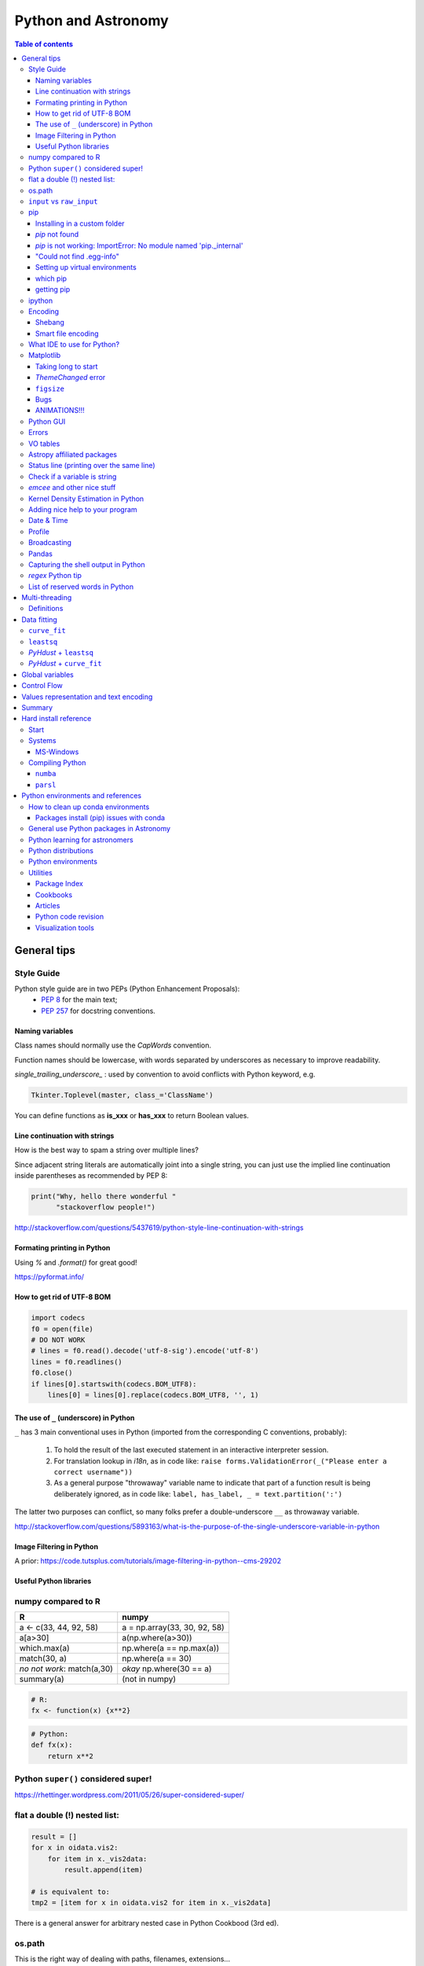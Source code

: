 .. role:: strike
    :class: strike

Python and Astronomy
#######################

.. contents:: Table of contents



General tips
*************
Style Guide
=============
Python style guide are in two PEPs (Python Enhancement Proposals): 
    - `PEP 8`_ for the main text;
    - `PEP 257`_ for docstring conventions.

.. _PEP 8: https://www.python.org/dev/peps/pep-0008/
.. _PEP 257: https://www.python.org/dev/peps/pep-0257/

Naming variables
-------------------
Class names should normally use the *CapWords* convention. 

Function names should be lowercase, with words separated by underscores as necessary to improve readability. 

*single_trailing_underscore_* : used by convention to avoid conflicts with Python keyword, e.g.

.. code:: python

    Tkinter.Toplevel(master, class_='ClassName')

You can define functions as **is_xxx** or **has_xxx** to return Boolean values.

Line continuation with strings
-------------------------------
How is the best way to spam a string over multiple lines?

Since adjacent string literals are automatically joint into a single string, you can just use the implied line continuation inside parentheses as recommended by PEP 8:

.. code:: python

    print("Why, hello there wonderful "
          "stackoverflow people!")

http://stackoverflow.com/questions/5437619/python-style-line-continuation-with-strings

Formating printing in Python
-----------------------------
Using *%* and *.format()* for great good!

https://pyformat.info/

How to get rid of UTF-8 BOM
------------------------------
.. code:: python

    import codecs
    f0 = open(file)
    # DO NOT WORK
    # lines = f0.read().decode('utf-8-sig').encode('utf-8')
    lines = f0.readlines()
    f0.close()
    if lines[0].startswith(codecs.BOM_UTF8):
        lines[0] = lines[0].replace(codecs.BOM_UTF8, '', 1)
    

The use of ``_`` (underscore) in Python
-------------------------------------------
``_`` has 3 main conventional uses in Python (imported from the corresponding C conventions, probably):

    #. To hold the result of the last executed statement in an interactive interpreter session. 
    #. For translation lookup in *i18n*, as in code like: ``raise forms.ValidationError(_("Please enter a correct username"))``
    #. As a general purpose "throwaway" variable name to indicate that part of a function result is being deliberately ignored, as in code like: ``label, has_label, _ = text.partition(':')``

The latter two purposes can conflict, so many folks prefer a double-underscore ``__`` as throwaway variable.

http://stackoverflow.com/questions/5893163/what-is-the-purpose-of-the-single-underscore-variable-in-python

Image Filtering in Python
---------------------------
A prior: https://code.tutsplus.com/tutorials/image-filtering-in-python--cms-29202

Useful Python libraries
--------------------------
.. figure:: ../figs/python_astro-libs.gif
    :align: center
    :height: 500



numpy compared to R
====================

=========================== =============================
R                           numpy
=========================== =============================
a <- c(33, 44, 92, 58)      a = np.array(33, 30, 92, 58)
a[a>30]                     a(np.where(a>30))
which.max(a)                np.where(a == np.max(a))
match(30, a)                np.where(a == 30)
*no not work*: match(a,30)  *okay* np.where(30 == a)
summary(a)                  (not in numpy)

=========================== =============================

.. code::

    # R: 
    fx <- function(x) {x**2}

.. code:: python

    # Python:
    def fx(x): 
        return x**2


Python ``super()`` considered super!
======================================
https://rhettinger.wordpress.com/2011/05/26/super-considered-super/


flat a double (!) nested list:
=================================
.. code:: python

    result = []
    for x in oidata.vis2:
        for item in x._vis2data:
            result.append(item)

    # is equivalent to:
    tmp2 = [item for x in oidata.vis2 for item in x._vis2data]

There is a general answer for arbitrary nested case in Python Cookbood (3rd ed).


os.path
===========
This is the right way of dealing with paths, filenames, extensions...

.. code:: python

    observ = '/media/moser/SAMSUNG2TB/interf/interf_PIO/2015/2015-11-29_SCI_alp_Eri_oidataCalibrated.fits'
    os.path.split(observ) == (os.path.dirname(observ), os.path.basename(observ))


``input`` vs ``raw_input``
=============================
``raw_input`` does not exists in Python 3.x. It was renamed to ``input``.


pip
=======
Installing in a custom folder 
------------------------------
.. code:: bash

    pip install --install-option="--prefix=$PREFIX_PATH" package_name

**Important**: pip will add `/lib/pythonX.X/site-packages/` to the `$PREFIX_PATH` defined. 

In *Ureka*, this should be `$UREKA_PATH/python/`.

`pip` not found
------------------
After installing Python 2.7.9+, you need to run

.. code:: bash

    python -m ensurepip
    # OR
    python3.6 -m pip install --user pipenv

`pip` is not working: ImportError: No module named 'pip._internal'
-------------------------------------------------------------------------------
.. code:: bash

    python3 -m pip install --user --upgrade pip

"Could not find .egg-info"
---------------------------
It is a bug, solved by `setuptools`. In Debian/Ubuntu, run

.. code:: bash

    sudo pip install pip -U
    sudo pip install setuptools -U

Setting up virtual environments 
----------------------------------
.. code:: bash

    pip freeze > requirements.txt
    pip install -r requirements.txt

which pip
-----------
Problem: ``ImportError: No module named ...``

Explanation: Your ``pip`` is probably using a different ``python`` executable.
Check it:

.. code:: bash

    head -n1 $(which pip)

Solution: you can choose to use a ``virtualenv``, or install ``pip`` using ``/usr/local/bin/python``:

.. code:: bash

    curl https://raw.github.com/pypa/pip/master/contrib/get-pip.py | /usr/local/bin/python

For more installation instructions, see http://www.pip-installer.org/en/latest/installing.html.

getting pip
-------------
To install pip, securely download https://bootstrap.pypa.io/get-pip.py

.. code:: bash

    python get-pip.py --user


ipython
==========
- `ipython` is not calling the python version I want. What should I do?

    .. code:: bash

        # You can discover the `ipython` you are calling typing
        which ipython
        # ~/.local/bin/ipython
        
        # Then type
        cat ~/.local/bin/ipython

        # The first line tells you the python ipython is calling
        #!/usr/local/bin/python
        # You may want to change to
        #!/usr/bin/env python

    Remember: `ipython` is equivalent to `python -m IPython`.

- `ipython` v1.0 is the most updated one for Python version equal or smaller than 2.6 ou 3.2.

- *Magic functions*: starting with `%`. ``time`` is particurlarly interesting. ``%time`` measures execution time in a **single line**. ``%%time`` measures in a **line block**.

Encoding
=============
Shebang
--------
.. code:: python

    #!/usr/bin/env python
    # -*- coding:utf-8 -*-

Smart file encoding
----------------------
For Python2 (2.6+). It also works in Python3, but it is the native behavior.

.. code:: python

    from io import open


What IDE to use for Python?
================================
This is a *religious* question.

http://stackoverflow.com/questions/81584/what-ide-to-use-for-python


Matplotlib
==========
Taking long to start
---------------------
If you are getting this message:

    /home/moser/.local/lib/python2.7/site-packages/matplotlib/font_manager.py:273: UserWarning: Matplotlib is building the font cache using fc-list. This may take a moment.
      warnings.warn('Matplotlib is building the font cache using fc-list. This may take a moment.')

erase the contents of ``mpl.get_cachedir()``. Additionally, you may need to delete ``~/.config/matplotlib`` and ``~/.cache/fontconfig``.

*ThemeChanged* error
-----------------------
.. code:: python

    can't invoke "event" command: application has been destroyed
    while executing "event generate $w <<ThemeChanged>>"
    (procedure "ttk::ThemeChanged" line 6)
    invoked from within
    "ttk::ThemeChanged"

Solution: Write this line after you import matplotlib in ipython: ``%matplotlib inline``. 

``figsize``
------------
====== =============
(2,2)  272 x 200 px
(2,8)  272 x 800 px
====== =============

Bugs
------
- `eps` = no transparency.
- `pdf` = no hatches in patches.

ANIMATIONS!!!
-----------------
Excellent post: `Data Animations With Python and MoviePy <http://zulko.github.io/blog/2014/11/29/data-animations-with-python-and-moviepy/>`_


Python GUI
==============
"Always" the first option is to use `Tkinter` because it is part of the standard Python module and runs in most of the systems. However it is not so beautiful as the `Qt` library.

If someone needs pretty graphics, interactively, one may think using `pyqtgraph` (http://www.pyqtgraph.org/).


Errors
=========
.. code:: python

    # DO NOT USE THIS!
    # import sys
    # from __future__ import print_function
    # 
    # def eprint(*args, **kwargs):
    #     print(*args, file=sys.stderr, **kwargs)

    # USE THIS:
    import warnings

    warnings.warn('Be aware of what can happen when you read this...')

    raise TypeError('A `TypeError` happened here! Program stops')

- More about ``warnings``: https://pymotw.com/2/warnings/
- Following the updated recipe, the warnings (and the errors) will be printed automatically on ``sys.stderr``
- The nuilt-in error classes are listed here: https://docs.python.org/2/library/exceptions.html
- ``raise`` by default stops the program (so does ``raise Warning('Message')`` )


VO tables
============
https://github.com/astropy/astropy/blob/master/docs/io/votable/index.rst

.. code:: python

    import astropy.io.votable as votable
    votable = votable.parse("/data/Downloads/simbad")  # xml file
    table = votable.get_first_table()
    # table  # prints the table
    data = table.array
    # data[0] will NOT work! (It is a np structured array)
    datacols = list(data.dtype.names)
    arr = np.array(data[datacols[0]])


Astropy affiliated packages
=============================
Matt Craig, has created this list of Astropy affiliated packages to help improve your experience exploring astronomy using Python. 

https://www.numfocus.org/blog/leveling-up-with-open-astronomy-astropy-affiliated-packages/


Status line (printing over the same line)
============================================
.. code:: python

    def fnPrintLine(tag, msg, cols=None, sameLine=False, align='left', flush='', full=False):
        """
        prints a formated line with a tag, message and time to the screen:
        [   TAG    ] This is a message....................................... [ 22:36:39 ]

        :author: J. Humberto
        """
        if align == 'center':
            halign = '^'
        elif align == 'right':
            halign = '>'
        else:
            halign = '<'

        if cols == None:
            try:
                cols = get_terminal_width()
                if cols < 80:
                    raise
            except:
                cols = 100

        if len(msg) > cols - 34:
            msg = textwrap.wrap(msg, width=cols - 34)
            if tag == None:
                string = '{0:^16} {1:{flush}{halign}{w}}'.format('', msg[0], w=cols - 34, halign=halign, flush=flush)
                for line in msg[1:]:
                    string += '\n{0:^18} {1:{flush}{halign}{w}}'.format('', line, w=cols - 34, halign=halign, flush=flush)
            else:
                string = '[{0:^16}] {1:{flush}{halign}{w}} [{2:^12}]'.format(tag, msg[0],                               datetime.now().strftime('%H:%M:%S'), w=cols - 34, halign=halign, flush=flush)
                for line in msg[1:]:
                    string += '\n{0:^18} {1:{flush}{halign}{w}} {2:^14}'.format('', line, '', w=cols - 34, halign=halign,
                                                                                flush=flush)

        else:
            if tag == None:
                string = '{0:^18} {1:{flush}{halign}{w}}'.format('', msg, w=cols - 34, halign=halign, flush=flush)
            else:
                string = '[{0:^16}] {1:{flush}{halign}{w}} [{2:^12}]'.format(tag, msg, datetime.now().strftime('%H:%M:%S'),
                                                                             w=cols - 34, halign=halign, flush=flush)

        if sameLine == True:
            sys.stdout.write('{} \r'.format(string))
            sys.stdout.flush()
        elif sameLine == False:
            print string
        return


Check if a variable is string
=======================================
In Python 2.x, one would do for the *s* variable

.. code:: python

    isinstance(s, basestring)

to check for str or unicode objects. In Python 3.x, it would be

.. code:: python

    isinstance(s, str)

If you're writing 2.x-and-3.x-compatible code, you'll probably want to use ``six``:

.. code:: python

    from six import string_types
    isinstance(s, string_types)



*emcee* and other nice stuff
=============================
http://eso-python.github.io/ESOPythonTutorials/ESOPythonDemoDay8_MCMC_with_emcee.html

http://eso-python.github.io/ESOPythonTutorials/

https://github.com/ESO-python/ESOPythonTutorials/tree/master/notebooks

http://www.sc.eso.org/~bdias/pycoffee/refs.html


Kernel Density Estimation in Python
====================================
Kernel density estimation is a way to estimate the probability density function (PDF) of a random variable in a non-parametric way.

- https://jakevdp.github.io/blog/2013/12/01/kernel-density-estimation/

- https://jakevdp.github.io/blog/2013/12/01/kernel-density-estimation/


Adding nice help to your program
====================================
:strike:`Use the module ``optparse`` ` (depricated).

Use ``argparse``: https://docs.python.org/2/library/argparse.html


Date & Time
=============
.. code:: python

    import time
    
    ## Regular and 12 hour format ##
    print (time.strftime("%H:%M:%S"),time.strftime("%I:%M:%S"))
     
    ## Date with full and short year ##
    print (time.strftime("%Y/%m/%d"), time.strftime("%y-%m-%d"))
    
=========== ==========
Directive   Meaning
=========== ==========
%a          Weekday name.
%A          Full weekday name.
%b          Abbreviated month name.
%B          Full month name.
%c          Appropriate date and time representation.
%d          Day of the month as a decimal number [01,31].
%H          Hour (24-hour clock) as a decimal number [00,23].
%I          Hour (12-hour clock) as a decimal number [01,12].
%j          Day of the year as a decimal number [001,366].
%m          Month as a decimal number [01,12].
%M          Minute as a decimal number [00,59].
%p          Equivalent of either AM or PM.
%S          Second as a decimal number [00,61].
%U          Week number of the year (Sunday as the first day of the week) as a decimal number [00,53]. All days in a new year preceding the first Sunday are considered to be in week 0.
%w          Weekday as a decimal number [0(Sunday),6].
%W          Week number of the year (Monday as the first day of the week) as a decimal number [00,53]. All days in a new year preceding the first Monday are considered to be in week 0.
%x          Appropriate date representation.
%X          Apropriate time representation.
%y          Year without century as a decimal number [00,99].
%Y          Year with century as a decimal number.
%Z          Time zone name (no characters if no time zone exists).
%%          A literal '%' character.
=========== ==========

Profile
==============
.. code:: bash

    python -m cProfile script.py
    
Broadcasting
================
.. code:: python

    import numpy as np
    from itertools import product as itprod

    a = np.arange(120.).reshape(3, 2, 5, 2, 2)
    b = np.arange(120.).reshape(3, 2, 5, 2, 2)
    fact = np.linspace(1, 1.4, 15).reshape((3, 5))

    for i, j in itprod(range(3), range(5)):
        a[i, :, j] *= fact[i, j]

    b *= fact[:, np.newaxis, :, np.newaxis, np.newaxis] 


Pandas
=======
.. code:: python

    import pandas

    df = pandas.read_csv(csvfilename, sep=',') #,header=None)
    df.values[:10,2]

    idx = df['col3'].str.contains(regex)
    subdf = df[idx]

    # Create a DataFrame and save a CSV file
    full_data = {'first_name': ['Jason', 'Molly', 'Tina', 'Jake', 'Amy'],
            'last_name': ['Miller', 'Jacobson', 'Ali', 'Milner', 'Cooze'],
            'age': [42, 52, 36, 24, 73],
            'preTestScore': [4, 24, 31, 2, 3],
            'postTestScore': [25, 94, 57, 62, 70]}
    
    data = [['Jason', 'Molly', 'Tina', 'Jake', 'Amy'],
            ['Miller', 'Jacobson', 'Ali', 'Milner', 'Cooze'],
            [42, 52, 36, 24, 73],
            [4, 24, 31, 2, 3],
            [25, 94, 57, 62, 70]]
    
    df1 = pandas.DataFrame(data, columns = ['first_name', 'last_name', 'age', 'preTestScore', 'postTestScore'])

    df2 = pandas.DataFrame(full_data)

    df3 = pandas.DataFrame(data)

    dfn.to_csv('filename.csv')#, sep=',', encoding='utf-8')


Capturing the shell output in Python
=====================================
This is way easier, but only works on Unix (including Cygwin).

.. code:: python

    import commands
    print commands.getstatusoutput('wc -l file')

it returns a tuple with the (return_value, output).

https://stackoverflow.com/questions/4760215/running-shell-command-from-python-and-capturing-the-output


*regex* Python tip
====================
The **'.'' (dot)** doesn't have the original *regex* meaning with the default ``re`` in Python.

So, we need to enable it using the flag ``re.DOTALL``. Example:

.. code:: python

    outgroups = re.findall(rule, string, flags=re.DOTALL)

The ``re.DOTALL`` flag tells python to make the **'.'' (dot)** special character match all characters, including newline characters. This is very important when working with multi-line strings.

http://www.thegeekstuff.com/2014/07/advanced-python-regex/


List of reserved words in Python
===================================

=================== =================== ========================== =======================
ArithmeticError     AssertionError      AttributeError             BaseException
BufferError         BytesWarning        DeprecationWarning         EOFError
Ellipsis            EnvironmentError    Exception                  False
FloatingPointError  FutureWarning       GeneratorExit              IOError
ImportError         ImportWarning       IndentationError           IndexError
KeyError            KeyboardInterrupt   LookupError                MemoryError
NameError           None                NotImplemented             NotImplementedError
OSError             OverflowError       PendingDeprecationWarning  ReferenceError
RuntimeError        RuntimeWarning      StandardError              StopIteration
SyntaxError         SyntaxWarning       SystemError                SystemExit
TabError            True                TypeError                  UnboundLocalError
UnicodeDecodeError  UnicodeEncodeError  UnicodeError               UnicodeTranslateError
UnicodeWarning      UserWarning         ValueError                 Warning
ZeroDivisionError   __IPYTHON__         __IPYTHON__active          __debug__
__doc__             __import__          __name__                   __package__
abs                 all                 and                        any
apply               as                  assert                     basestring
bin                 bool                break                      buffer
bytearray           bytes               callable                   chr
class               classmethod         cmp                        coerce
compile             complex             continue                   copyright
credits             def                 del                        delattr
dict                dir                 divmod                     dreload
elif                else                enumerate                  eval
except              exec                execfile                   file
filter              finally             float                      for
format              from                frozenset                  get_ipython
getattr             global              globals                    hasattr
hash                help                hex                        id
if                  import              in                         input
int                 intern              is                         isinstance
issubclass          iter                lambda                     len
license             list                locals                     long
map                 max                 memoryview                 min
next                not                 object                     oct
open                or                  ord                        pass
pow                 print               print                      property
raise               range               raw_input                  reduce
reload              repr                return                     reversed
round               set                 setattr                    slice
sorted              staticmethod        str                        sum
super               try                 tuple                      type
unichr              unicode             vars                       while
with                xrange              yield                      zip
=================== =================== ========================== =======================

Multi-threading
*****************
Definitions
===========
- *Thread*: independent process, managed by the operational system. 
- *Daemon* thread: by default, the main program waits the end of all threads before closing itself. However, this condition can be relaxed, and define the so-called "daemon threads".
- *Event*: an object to communicate event between the threads.
- *Semaphore*: an object to flux control (generally, controls the available resources, as CPUs).
- *Queue*: structure that allows safe sharing of data between threads.
- *Locking*: process that makes that threads be launched or interrupted under specific circumstances.
- *Block*: Is a kind of locking. An inactive threading, or a thread without available resources, is put to sleep in the system, until an event reactivates it or a required resource becomes available. In python, this is the standard described as ``(block=True, timeout=None)``. If timeout > 0, timeout defines the maximum allowed time that a thread can sleep before raising an exception (or error). If ``block=False`` a thread can not be put to sleep.
- *Sleep*: state of an inactive thread.

`David Beazley - Python Concurrency From the Ground Up (PyCon 2015) <https://www.youtube.com/watch?v=MCs5OvhV9S4>`_.


Data fitting
*********************
``curve_fit``
==============
Consider errors for fitting. The solution returns the covariation matrix. Its diagnonal is the variance (the squared root, :math:`\sigma`)!!

.. code:: python

    from scipy.optimize import curve_fit

    def gauss(x, *p):
        A, mu, sigma = p
        return A*_np.exp(-(x-mu)**2/(2.*sigma**2))+1

    p0 = [1., vels[i0], 40.]
    coeff0, cov = curve_fit(gauss, x, y, p0=p0, sigma=yerr)
    
    print('# Best coefficients are:')
    print(coeff0)
    
    
``leastsq``
=============
Consider errors for fitting. The solution, however, has no errors in the parameters.

http://wiki.scipy.org/Cookbook/FittingData


*PyHdust* + ``leastsq``
========================
.. code:: python

    import pyhdust.phc as phc
    
    def polfunc(p, phi=np.linspace(0,1,21)):
        """ 
        P(phi) = P0+A cos[4 pi(phi-delt)] """
        P0, A, delt = p
        return P0+A*np.cos(4*np.pi*(phi-delt))
        
    mag = sst.BlobDiskMod()
    mag = sst.BlobDiskMod(Qis=-.348, Uis=0.040)
    
    p0 = [.0471,.021,-.17]
    p, c2r = phc.optim(p0,mag.phiobs,mag.P2,mag.sigP,polfunc)


*PyHdust* + ``curve_fit``
==========================
.. code:: python

    import pyhdust.phc as phc

    def polfunc2(phi=np.linspace(0,1,21), *p):
        """ P(phi) = P0+A cos[4 pi(phi-delt)] """
        P0, A, delt = np.array(p).flatten()
        return P0+A*np.cos(4*np.pi*(phi-delt))
        
    mag = sst.BlobDiskMod()
    mag = sst.BlobDiskMod(Qis=-.348, Uis=0.040)
    
    p0 = [.0471,.021,-.17]
    p, perr, c2r = phc.optim2(p0,mag.phiobs,mag.P2,mag.sigP,polfunc2)


Global variables
******************
One needs to declare a variable `global` in a function when one wants that function to be able to modify the global variable. If you one wants to access it, then the `global` is not needed.

.. code:: python

    def func1():
        for i in range(3):
            glob1.append(i)
    return

    def func2():
        global glob1
        for i in range(3):
            glob1+= [i]
    return

    glob1 = []
    print glob1
    func1()
    print glob1

    glob1 = []
    print glob1
    func2()
    print glob1

The program above has this exit::

    []
    [0,1,2]
    []
    [0,1,2]

But the variable can be modified without global. To go into a bit more detail on what "modify" (mutate) means: many operations that modify an object do not re-bind the variable name, and so they are all valid without declaring the name global in the function.

.. code:: python

    d = {}
    l = []
    o = type("object", (object,), {})()
    
    def valid():     # these are all valid without declaring any names global!
       d[0] = 1      # changes what's in d, but d still points to the same object
       d[0] += 1     # ditto
       d.clear()     # ditto! d is now empty but it`s still the same object!
       l.append(0)   # l is still the same list but has an additional member
       o.test = 1    # creating new attribute on o, but o is still the same object
    return
    
    
Control Flow
****************
The syntax is the ``*`` and ``**``. The names ``*args`` and ``**kwargs`` are only by convention but there's no hard requirement to use them.

You would use ``args`` when you're not sure how many arguments might be passed to your function, i.e. it allows you pass an arbitrary number of arguments to your function. For example:

.. code:: python

    >>> def print_everything(*args):
            for count, thing in enumerate(args):
    ...         print '{0}. {1}'.format(count, thing)
    ...
    >>> print_everything('apple', 'banana', 'cabbage')
    0. apple
    1. banana
    2. cabbage

Similarly, ``**kwargs`` allows you to handle named arguments that you have not defined in advance:

.. code:: python

    >>> def table_things(**kwargs):
    ...     for name, value in kwargs.items():
    ...         print '{0} = {1}'.format(name, value)
    ...
    >>> table_things(apple = 'fruit', cabbage = 'vegetable')
    cabbage = vegetable
    apple = fruit

You can use these along with named arguments too. The explicit arguments get values first and then everything else is passed to ``*args`` and ``**kwargs``. The named arguments come first in the list. For example:

.. code:: python

    def table_things(titlestring, **kwargs)

You can also use both in the same function definition but ``*args`` must occur before ``**kwargs``.

You can also use the ``*`` and ``**`` syntax when calling a function. For example:

.. code:: python

    >>> def print_three_things(a, b, c):
    ...     print 'a = {0}, b = {1}, c = {2}'.format(a,b,c)
    ...
    >>> mylist = ['aardvark', 'baboon', 'cat']
    >>> print_three_things(*mylist)
    a = aardvark, b = baboon, c = cat

As you can see in this case it takes the list (or tuple) of items and unpacks it. By this it matches them to the arguments in the function. Of course, you could have a ``*`` both in the function definition and in the function call.

Values representation and text encoding
****************************************
===== ======= ===== ===== ===============
chars   [0-1] [0-7] [0-f]  [encoding]
Base      2     8     16     text
  2      10     2      2    (*complex*)
 16    10000   20     10    (*complex*)     
 50   110010   62     32     b'2'
===== ======= ===== ===== ===============

The text representation (or association of numerical values with characters, and other text information, as spaces, end of line, etc) is complex. The first standard was the ASCII. ASCII is 8-bits encoding with fixed lenght association and no support to advanced characters. Its *printable range* has value from 32 to 126, corresponding to the characters from *space* to ~ (i.e., 95 characters). Other standards emerged to support complex characters, as the *Latin-1* and *UTF-8* - still with 8-bits (a byte), but with variable length information.

The standard text (string) written in Python 2 is in ASCII (or the binary mode!). You can specify the text in binary mode (``b'hello'``) and Py2 will consider it as a ``str`` type: you can sum the two types (``'simple ' + b'binary'``)!. 

In Python 3, the text is in UTF-8! There is a class for binary text (``bytes``), and it you not interact with the string type anymore. The ``bytes`` type in Py3 use the direct correspondence of the printable ASCII values, and use an hexadecimal escape sequência to other values.

Of course, work in ``bytes`` is much faster than with an encoding, but it is not design to work with text (but instead to **integer** values). 


Summary
**********
.. code:: python

    # built-in functions
    for a, b in zip(list1, list2):
        ...

    mydict = dict(zip(lkeys, lvalues))
    mydict = {0: 'a', 1: 'b'}

    for i, ax in enumerate(axs):
        ...

    str1.startswith('a') or str1.endswith('z')
    print(' '.join(list1))

    datefmt = date.strftime('%Y-%m-%d')

    flines = open(file1).read().split('\n')

    os.path.split(file1) == (os.path.dirname(file1), os.path.basename(file1))
    fname_wdir, fext = os.path.splitext(file)
    fullpath = os.path.join(root, subdir, filen)
    os.path.isdir(file1)
    dircont = os.listdir('.')

    from distutils.dir_util import copy_tree, remove_tree

    set(list1) 
    np.unique(list1)

    # numpy
    np.random.seed(1234)

    cumulative = np.arange(10).cumsum()
    std = np.arange(10).std()
    mean = np.arange(10).mean()

    xx, yy = np.meshgrid(x, y)

    # matplotlib
    font = {
        'family': 'normal',
        'weight': 'bold',
        'size': 22
    }
    matplotlib.rc('font', **font)

    fig.subplots_adjust(hspace=0.01)

    ax.fig, (ax0, ax1) = plt.subplots(2, 1, sharex=True)

    fig = plt.figure()
    gs = matplotlib.gridspec.GridSpec(lins, cols)
    gs.update(hspace=0.01)

    from matplotlib.lines import Line2D
    line = [Line2D([1], [1], color='k', marker='d', ls='')]
    label = ["B"]
    ax.plot([np.NaN], [np.NaN], label='A', marker='o', ls='.-', lw=2)
    handles, labels = ax.get_legend_handles_labels()
    ax.legend(handles+line, labels+label, loc='best', fancybox=True, framealpha=.5,
        fontsize=8, labelspacing=0.1, ncol=2, scatterpoints=1)

    rect = matplotlib.patches.Rectangle([x0, y0, dx, dy], ec='b', fc='b', alpha=.5,
            hatch='//')
    ax.add_patch(rect)
    ax.fill_between(t, upper_bound, X, where=X>upper_bound, facecolor='b', 
        alpha=.5)

    props = dict(boxstyle='round', facecolor='wheat', alpha=.5)
    ax.text(0.05, 0.95, textstr, transform=ax.transAxes, fontsize=14, 
        verticalalignment='top', horizontalalignment='center', bbox=props)

    ax.locator_params(nbins=5, axis='y')
    ax.xaxis.set_major_locator(MaxNLocator(nbins=4, prune='upper|both'))
    ax.xaxis.set_major_formatter(matplotlib.ticker.FormatStrFormatter('%.0e'))
    ax.set_yticklabels(ylabs, rotation='vertical')

    ax.set_yticks(list1)
    ax.get_yticklabels()[idx].set_visible(False)
    ax.set_xticklabels([])

    from matplotlib.ticker import AutoMinorLocator
    ax.xaxis.set_minor_locator(AutoMinorLocator(2|[2,4,5]))
    ax.xaxis.set_tick_params(width=1.3, color='k', length=4, which='minor')
    ax.minorticks_on()

    ax.invert_yaxis()

    ax.axis('equal')

    ax2 = ax.twinx()
    ax2.spines['right'].set_position(('axes', 1.05))

    all(x in list1 for x in values)


Hard install reference
*************************
Start
=============
.. code:: bash

    # In ~/.bashrc
    export PYTHONPATH=$PYTHONPATH:~/pyhdust
    
    PATH=~/.local/bin/:$PATH
    
    LD_LIBRARY_PATH="$HOME/.local/lib"
    export LD_LIBRARY_PATH PATH
    
    export LDFLAGS="-L$HOME/.local/lib"
    export CPPFLAGS="-I$HOME/.local/include"
    export CXXFLAGS=$CPPFLAGS
    export CFLAGS=$CPPFLAGS
    export LD_RUN_PATH=$LD_LIBRARY_PATH
    
    $ python setup.py install --user
    $ ./configure --prefix="~/.local"

Systems
=============
MS-Windows
-------------
When dialing with binary files in Windows (e.g., *struct, xdrlib*) open/write the files with the appendix 'b' (i.e., ``rb, wb, r+b``...).

Starting at version 2.7.9, Python comes with pip!!!

Unofficial Windows Binaries for Python Extension Packages
    http://www.lfd.uci.edu/~gohlke/pythonlibs/

Compiling Python
==================
Compiling Python on Ubuntu:

- Download the source from `Python website <https://www.python.org/downloads>`_
- edit the ``setup.py`` and add ``'/usr/lib/x86_64-linux-gnu'`` to the ``lib_dirs`` list:

    .. code:: python

        lib_dirs = self.compiler.library_dirs + [
                '/lib64', '/usr/lib64',
                '/lib', '/usr/lib', '/usr/lib/x86_64-linux-gnu']

        # http://stackoverflow.com/questions/10654707/no-module-named-zlib-found
  
- edit ``Modules/setup.py`` and uncomment the lines for the module CSV, socket, SSL (set ``SSL=/usr/``), curses, zlib...
- install a list of dev libraries

    .. code:: bash

        apt-get install libreadline-dev
        apt-get install libssl-dev
        apt-get install libbz2-dev
        apt-get install build-essential
        apt-get install sqlite3
        apt-get install tk-dev
        apt-get install libsqlite3-dev
        apt-get install libc6-dev
        apt-get install libgdbm-dev
        apt-get install libncurses-dev

        # http://stackoverflow.com/questions/19148564/getting-failed-to-build-these-modules-curses-curses-panel-ssl-while-instal

- If you get the following message, there is a bug with SSL. Comment all the lines with "ethod_v2" in the files ``ssl.py`` and ``_ssl.c``:

    .. code::

        "ImportError: cannot import name HTTPSHandler"


- In the end, you should get something like this:

    .. code::

        Failed to find the necessary bits to build these modules:
        _bsddb             _sqlite3           _tkinter        
        bsddb185           dl                 imageop         
        linuxaudiodev      ossaudiodev        sunaudiodev     
        To find the necessary bits, look in setup.py in detect_modules() for the module's name.


        Failed to build these modules:
        readline

- Remember: ``zlib`` and ``ssl`` modules are required for ``pip``.


``numba``
-------------
It requires ``llvm 3.7.x``. The compilation flag of the binaries at http://llvm.org are not supported on Ubuntu 14.04, so I needed to compile it.

It makes use of the ``cmake``. And it works like this:

.. code:: bash

    # sudo apt-get install cmake

    mkdir mybuiltdir
    cd mybuiltdir

    cmake path/to/llvm/source/root
    
    cmake --build .
    
    cmake -DCMAKE_INSTALL_PREFIX=$HOME/.local/ -P cmake_install.cmake
    # cmake --build . --target install

``parsl``
-------------
A Parallel Scripting Library for Python. 

http://parsl-project.org/


Python environments and references
*************************************
- http://python-notes.curiousefficiency.org/

- `What are the Most Disliked Programming Languages? <https://stackoverflow.blog/2017/10/31/disliked-programming-languages/>`_


How to clean up conda environments
====================================
- https://til.hashrocket.com/posts/9ohfsktorj-squeaky-clean-anaconda-environments
- https://conda.io/docs/user-guide/tasks/manage-environments.html#removing-an-environment

.. code:: bash

    conda info -e
    conda remove --name myenv —all
    conda clean -a -y

Packages install (pip) issues with conda
------------------------------------------
This is pretty common issue. What I have found is that the conda env doesn’t play well with the PYTHONPATH. The system seems to always look in the PYTHONPATH locations even when you’re using a conda environment. Now, I always run ``unset PYTHONPATH`` when using a conda environment, and it works much better (I’m on a mac).


General use Python packages in Astronomy
===========================================
- PyHdust (Python tools for hdust code)
    http://astroweb.iag.usp.br/~moser/doc/

- AstroPy (community Python library for Astronomy)
    http://www.astropy.org/
    
    - AstroQuery: http://astroquery.readthedocs.org/en/latest/

    - PhotUtils: https://photutils.readthedocs.io/en/stable/

- astroplan: An Open Source Observation Planning Package in Python
    https://arxiv.org/abs/1712.09631

- SpecViz: 1D Spectral Visualization Tool
    http://specviz.readthedocs.io/

- astLib (set of Python modules that provides some tools for research astronomers)
    http://astlib.sourceforge.net/

- PyAstronomy (collection of astronomy related packages)
    http://www.hs.uni-hamburg.de/DE/Ins/Per/Czesla/PyA/PyA/

- Astropysics 
    https://pythonhosted.org/Astropysics/

- spectral-cube
    https://github.com/radio-astro-tools/spectral-cube
    
- Trendvis
    https://github.com/matplotlib/trendvis
    
- Kapteyn package
    http://www.astro.rug.nl/software/kapteyn/

- Python time series analysis (pytseries)
    http://pytseries.sourceforge.net/

- scikit-learn (Machine Learning in Python)
    http://scikit-learn.org/stable/

- PyQt-Fit (regression toolbox in Python)
    http://pythonhosted.org/PyQt-Fit/

- PyData tools
    http://pydata.org/downloads.html

        - The Blaze Ecosystem: http://blaze.pydata.org/

- statsmodels
    http://statsmodels.sourceforge.net/

- SpectRes: A Fast Spectral Resampling Tool in Python
    https://github.com/ACCarnall/SpectRes


Python learning for astronomers
================================
- Python para zumbis
    https://www.pycursos.com/python-para-zumbis/

- Python para desenvolvedores
    http://ricardoduarte.github.io/python-para-desenvolvedores/

- CodeCAdemy
    http://www.codecademy.com/en/tracks/python

- Coursera
    https://www.coursera.org/course/interactivepython1

- Python4astronomers
    https://python4astronomers.github.io/

- Machine learning in Python
    http://www.scipy-lectures.org/packages/scikit-learn/index.html

- Matplotlib tutorial
    http://www.labri.fr/perso/nrougier/teaching/matplotlib/#other-types-of-plots

- Python Fundamentos para Análise de Dados
    https://www.datascienceacademy.com.br/public-course?courseid=python-fundamentos

- Series of videos on how to build a #DataAnalytics library from scratch in #Python by @DunderData https://t.co/GwgCavd8AM #DataScience https://t.co/7MA1TeKfo0 
    s(https://twitter.com/ga_braganca/status/1101569058829414401?s=03)

Python distributions
======================
- Ureka\*
    http://ssb.stsci.edu/ureka/

- Anaconda
    http://continuum.io/downloads

- Enthought Canopy
    http://www.enthought.com/products/canopy/

- Python(x,y)
    http://code.google.com/p/pythonxy/

- WinPython
    http://winpython.github.io/

- Pyzo
    http://www.pyzo.org/


Python environments
======================
- IPython
    http://ipython.org/
    
- The Jupyter Notebook
    http://ipython.org/notebook.html
    
- Geany
    http://www.geany.org/
    
- PyCharm
    http://www.jetbrains.com/pycharm/


Utilities
============
Package Index
----------------
- PyPI
    http://cheeseshop.python.org

Cookbooks
-----------
- ActiveState Python recipes
    http://code.activestate.com/recipes/langs/python/

Articles
-----------
- Survey of software use in astronomy
    http://arxiv.org/pdf/1507.03989v1.pdf

Python code revision
----------------------
- Landscape
    https://landscape.io/

Visualization tools
----------------------
- Seaborn
    https://beta.oreilly.com/learning/data-visualization-with-seaborn

- Plotly
    https://plot.ly, http://blog.plot.ly
